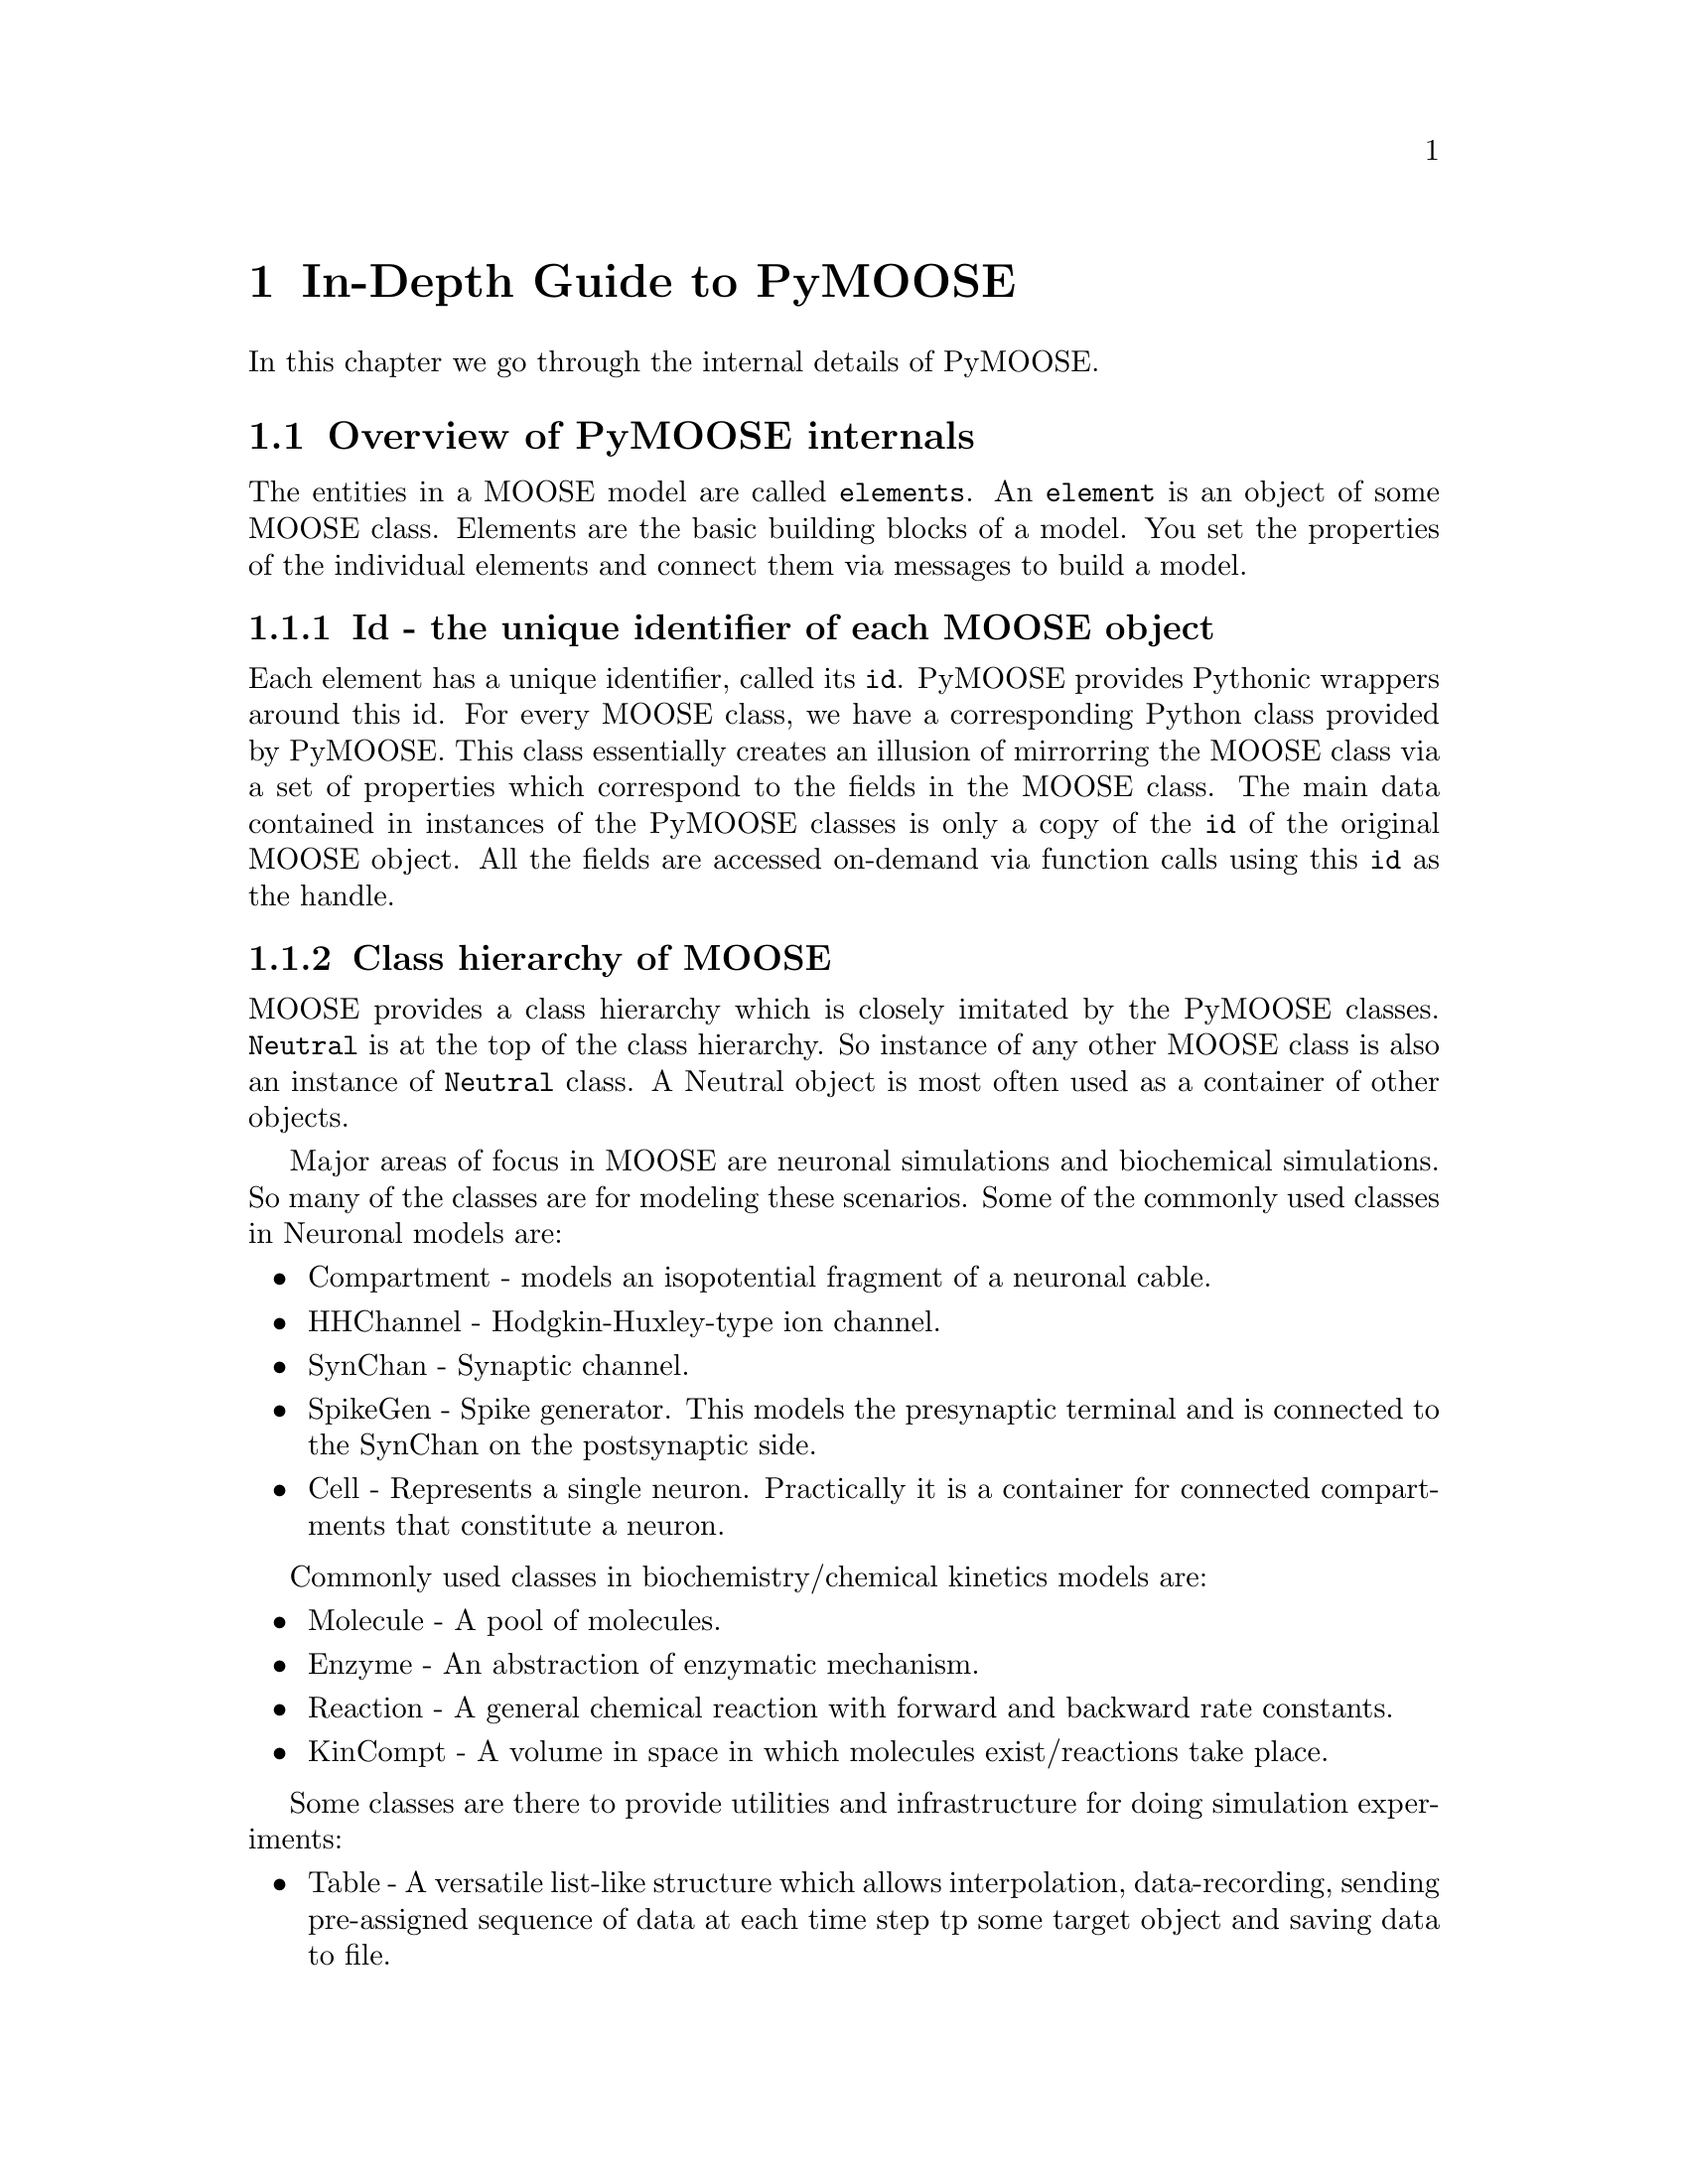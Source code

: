@node Detailed Guide, , , Top
@chapter In-Depth Guide to PyMOOSE
In this chapter we go through the internal details of PyMOOSE.
@menu
* Overview::                    A short overview of impotrant internals of PyMOOSE
* Element Tree::                All elements in MOOSE are part of a Tree structure
* Id::                          The unique identifier for each MOOSE object
* Neutral::                     Common properties of all MOOSE classes
* PyMooseContext::              The God object giving access to global functions
* Messaging::                   How to setup communication between elements in a model
* Running GENESIS scripts in Python::  How to run GENESIS-2 commands/scripts in Python
@end menu

@node Overview, Element Tree, Detailed Guide, Detailed Guide
@section Overview of PyMOOSE internals
The entities in a MOOSE model are called @t{elements}. An @t{element} is
an object of some MOOSE class. Elements are the basic building blocks of
a model. You set the properties of the individual elements and connect
them via messages to build a model.

@subsection Id - the unique identifier of each MOOSE object
Each element has a unique identifier, called its @code{id}. PyMOOSE
provides Pythonic wrappers around this id. For every MOOSE class, we
have a corresponding Python class provided by PyMOOSE. This class
essentially creates an illusion of mirrorring the MOOSE class via a set
of properties which correspond to the fields in the MOOSE class. The
main data contained in instances of the PyMOOSE classes is only a copy
of the @code{id} of the original MOOSE object. All the fields are
accessed on-demand via function calls using this @code{id} as the
handle.

@subsection Class hierarchy of MOOSE
MOOSE provides a class hierarchy which is closely imitated by the
PyMOOSE classes. @code{Neutral} is at the top of the class hierarchy. So
instance of any other MOOSE class is also an instance of @code{Neutral}
class. A Neutral object is most often used as a container of other
objects.

Major areas of focus in MOOSE are neuronal simulations and biochemical
simulations. So many of the classes are for modeling these
scenarios. Some of the commonly used classes in Neuronal models are:
@itemize
@item Compartment 
-     models an isopotential fragment of a neuronal cable.
@item HHChannel
-     Hodgkin-Huxley-type ion channel.
@item SynChan
-     Synaptic channel.
@item SpikeGen
-     Spike generator. This models the presynaptic terminal and is
      connected to the SynChan on the postsynaptic side.
@item Cell
-     Represents a single neuron. Practically it is a container for
      connected compartments that constitute a neuron.
@end itemize

Commonly used classes in biochemistry/chemical kinetics models are:
@itemize
@item Molecule
-     A pool of molecules.
@item Enzyme
-     An abstraction of enzymatic mechanism.
@item Reaction
-     A general chemical reaction with forward and backward rate constants.
@item KinCompt
-     A volume in space in which molecules exist/reactions take place.
@end itemize

Some classes are there to provide utilities and infrastructure for doing
simulation experiments:
@itemize
@item Table
-     A versatile list-like structure which allows interpolation,
      data-recording, sending pre-assigned sequence of data at each time
      step tp some target object and saving data to file.
@item AscFile
-     A general text(ascii) file handle.
@item Random number generators 
- a whole bunch of them to generate samples from various distributions.
@end itemize
TODO: incorporate class-herarchy diagram

@subsection Messaging
Any complex model is composed of multiple components called
@code{elements} which represent some well defined biological concept,
like an ion-channel or an enzyme. The components of a model are
connected to each other via messages. These messages allow state
variables of one element to be seen by the other. For example, a
synaptic channel has a conductance @code{g} which depends on the
membrane potential @code{Vm} of a neuronal compartment. @code{Vm} on the
other hand changes with change in @code{g}. Thus, we need a message
sending @code{Vm} from compartment to synapse and a message sending
@code{g} from synapse to compartment. These two messages are combined in
another message, @code{channel}.

@example
Take, for example, a simple reaction: @code{A + B <---> C}. By
convention, the rate of the forward reaction is represented by @i{Kf}
and that of the backward reaction is represented by @i{Kb}.

Now, @b{A}, @b{B} and @b{C} are molecular species and MOOSE provides the
class @code{Molecule} to model them. The main property of a Molecule
element is @i{n}, the number of molecules.

As you will immediately recognize, just knowing the number of molecules
does not help in calculating the progress of a chemical reaction with
time. It is concentration that matters. But to obtain concentration from
number of molecules, you need the volume of the container. This
container is called a kinetic compartment, which need not be a real
container, but any volume in space whithin which the molecules are
homogeneously distributed. Kinetic compartments are represented by the
class @code{KinCompt} in MOOSE. 

TODO: to be completed with an walk-through to developing the simulation.
@end example


@node Element Tree, Id, Overview, Detailed Guide
@section Element Tree
@cindex Element Tree
@cindex element
@cindex root

All elements in MOOSE are part of a tree structure. We call this
@code{Element Tree} or @code{Model Tree}. This is similar to the folder
structure in the file system of your computer. Each entry in this tree
is a moose object and we call it an @strong{element}. The top level
element is called the @code{root} element (represented as
@samp{/}). Every element other than @code{root} has a parent
element. There are some predefined special elements that are used for
management of the system. They are created when you startup moose (or
@code{import} moose in Python). The following diagram shows this
structure:

@example
@group
root
|
|__ shell
|  |
|  |__ sli
|  |
|  |__ BaseContext
|
|__ sched
|  |
|  |__ cj
|     |
|     |__ t0
|     |
|     |__ t1
|
|__ library
|
|__ proto
@end group
@end example



@node Id, Neutral, Element Tree, Detailed Guide
@section Id
@cindex Id
@findex id
@findex index
The unique identifier for each MOOSE object is an Id. This is accessible
as @code{id} field of pymoose objects. An Id object has two components, 
@itemize
@item id 
      an unsigned integer. The method @code{id} returns this value. The
      root element of the moose element tree always has the id 0.
@item index
      an unsigned integer giving the index number of
      array-elements. For simple elements, it is 0. It is returned by
      the method @code{index}.
@end itemize

When you print an @code{Id} object, it is printed in the form: @code{id[index]}

Example:
@example
@group

>>> foo = moose.Neutral('foo') # create a Neutral object called 'foo'
>>> foo.id
<moose.Id; proxy of <Swig Object of type 'Id *' at 0x248c6f8> >
>>> print foo.id
470[0]
>>> print foo.id.id()
470
>>> print foo.id.index()
0

@end group
@end example

Even if you create multiple python objects wrapping the same moose
element, you can always verify if the underlying moose element is the
same by comparing their @code{id}s.

Example:
@example
@group

>>> a = moose.Neutral('my_test_object')
>>> b = moose.Neutral('my_test_object')
>>> a.id == b.id
True

@end group
@end example

Note that @code{id} is a more fundamental property than the path string
of an object. The path string changes when you change the name of the
object, but the @code{id} remains unchanged.

Example:
@example
@group

>>> a = moose.Neutral('my_test_object')
>>> print a.path
/my_test_object
>>> ii = a.id
>>> a.name = 'your_test_object'
>>> print a.path
/your_test_object
>>> ii == a.id
True

@end group
@end example

In addition, any @code{Id} object is hashable. The hash is computed as
the hash of its string representation. Thus you can use them as keys in
a @code{dict}.

@node Neutral, PyMooseContext, Id, Detailed Guide
@section Neutral
@cindex Neutral
@cindex base class
@vindex className
@vindex name
@vindex index
@vindex path
@vindex parent
@vindex cpu
@vindex dataMem
@vindex msgMem
@vindex fieldList
@vindex childList
@vindex node

@vindex author
@vindex description

@code{Neutral} captures the fundamental properties of all the MOOSE
elements. If you are familiar with Object Oriented Programming, you can
recognize that this is the base class of all moose classes whose
instances can be in the element tree.@footnote{Not all classes in MOOSE
are element-classes. The @code{Id} class, for example.} 

Being the base class of all other MOOSE classes, properties of @code{Neutral}
class is common to all MOOSE classes. A @code{Neutral} object can wrap any
valid moose object. 

You can construct a Neutral object in many ways. 
@table @samp
@item From a path string: 
First, you can just
give a path-string as the parameter to the constructor. If there is
already an object with the given path, then you get a wrapper around the
existing object. On the other hand, if no such object exists, it will
try to create a new @code{Neutral} object with the given path. 
@example
@group

>>> foo_neutral = moose.Neutral('/foo')
>>> bar_neutral = moose.Neutral('/foo')
>>> foo_neutral.path
'/foo'
>>> bar_neutral.path
'/foo'
>>> bar_neutral.name = 'bar'
>>> foo_neutral.name
'bar'

@end group
@end example

As you can see in the above example, @code{bar_neutral} is just a
wrapper around @code{foo_neutral} and thus changing a field in one of
them will be reflected in the other.

Note that when you specify a path to the constructor, it has to exist up
to the parent object.

@item From an @code{Id}:
You can wrap the Id of any existing MOOSE object inside a
@code{Neutral}. The following example shows a common idiom used for
looping through the list of children of an object.
@example 
@group
>>> root = moose.Neutral('/')
>>> for child_id in root.childList:
...     child_obj = moose.Neutral(child_id)
...     print child_obj.path, 'is actually of class', child_obj.className
... 
/shell is actually of class Shell
/sched is actually of class Neutral
/library is actually of class Neutral
/proto is actually of class Neutral
@end group
@end example
@item Specifying a parent and name: 
You can also give the name of the objct to be created and specify the
parent. You can call the constructor like this:

@code{>>> foo = moose.Neutral('foo', parent)}
Here @code{parent} can be another PyMoose object or an @code{Id}. Thus,
if the path of the parent is @code{'/bar'}, then path of @code{foo} will
be:
@code{'/bar/foo'}

@item Copy an existing object: 
You can also make a copy of an existing object. The constructor is
called like:
@code{foo = moose.Neutral(src, new_name, parent)}
or @code{foo = moose.Neutral(src, path)}

Here @code{src} can be another @code{Neutral} object or the @code{Id}
thereof. @code{new_name} is a string specifying the name of the
duplicate and parent is any PyMoose object or an Id. @code{path} is a
string specifying the path of the duplicate object.

@end table
The following fields are available in Neutral class and hence in all
element classes:

@table @samp
@item className
The name of the MOOSE class this object belongs to. The object-oriented
design of MOOSE enables you to work with an element as if it was an
instance of its superclass. You can wrap any element in a @code{Neutral}
object but of course later you may need to find out the actual MOOSE
class it belongs to. @code{className} is the way to go. 

What about the @code{__class__} property in Python? The reason for
having a separate @code{className} field is that MOOSE has its own
system for class hierarchy. This is not necessarily visible to
Python. Similarly, if you extend a MOOSE class in Python, it does not
reach the underlying MOOSE class system. Extending MOOSE classes in
Python is only useful for attaching additional information to it, but
not for changing the underlying behaviour. For that you have to edit the
C++ source code of MOOSE and recompile it, a task suited for the brave.

@item name
Name of the element. Two different objects may have the same name but
siblings in the element tree should have different names. You can change
the name of an object by assigning a new string value to this field.

@item index
MOOSE has two flavours of element: @code{simple element} and @code{array
element}. A single entity is represented by a @code{simple element}
whereas an @code{array element} represents a bunch of elements of the
same kind. The @code{index} field indicates the position of this
@code{Neutral} object in an @code{array element}. For @code{simple
element}s it is @code{0}.

@item parent
The @code{Id} of the parent element of this object in the element tree.

@item node
This is the CPU node no. of on which this element is located. This is
relevant only for parallel computers and PyMOOSE is yet to be adapted to
such systems.

@item fieldList
Vector listing the fields in the MOOSE object. You can traverse it like
a Python @code{list}. If you add a Python attribute to the object later,
that will not be visible in this. Nor will that visible to MOOSE. The
way to add a field to the underlying MOOSE object is to use the
@code{addField} function of the @code{PyMooseContext}.
      
@item cpu
Reports the cost of one clock tick, very roughly # of FLOPs.

@item dataMem
Memory used by data part of object

@item msgMem
Memory used by messaging (Element) part of object.

@item childList
Vector of @code{Id}s of the children of this object. This is also
available via @code{children()} method, which is retained for backward
compatibility.

@end table


@node PyMooseContext, Messaging, Neutral, Detailed Guide
@section PyMooseContext

One global object that provides access to global functions in PyMOOSE is
the instance of PyMooseContext. It is available from the abstract base
class of all PyMOOSE classes, PyMooseBase (which, being abstract, cannot
be instantiated, but whose public properties are inherited throughout
the class hierarchy).

PyMooseContext should be considered a singleton. There should be only
one instance of it at any given time. And usually this instamce is
created at startup (when moose is imported for the first time).

@example
The standard way to access the context is:
context = PyMooseBase.getContext()
@end example

The context object provides quite low level access to MOOSE. So you
should be discriminate about using the functions available. There are
some functions to control simulation which are very common and must
accessed via the context object.
@table @samp
@item  setClock(clockNo, dt, stage=0)
       set the clock no. specified by @code{clockNo} with time step
       @code{dt} and stage @code{stage}.

@item useClock(clockNo, path, func='process')
      use clock specified by @code{clockNo} on @code{path}, which can be
      a wildcard path, calling the internal function @code{func} of the
      element class at each time step. The internal function is by
      default 'process', which calculates the state of the object at the
      end of the timestep.

@item reset()
      reset the simulation. This clears all recording Table objects that
      have been scheduled on some clock, and usually sets things back to
      initial values.

@item step(time)
      Run the simulation. If @code{time} is a @code{float}, it is taken
      as the length of time to be simulated. Each clock in the
      simulation proceeds by its @code{dt} until its @code{currentTime}
      reaches or exceeds @code{time}.

      If @code{time} is an integer, then it is taken as the number of
      steps for the fastest clock in the system. Thus, if the fastest
      clock in the system has @code{dt = 0.01} and @code{time = 10},
      then this will run the simulation for 0.1 time units.

@item readCell
@item readSBML,
@item readNeuroML, 
@item getCurrentTime, 
@item addField.
@item loadG
@item runG
@item move
@item exists
@end table
The following are more advanced methods and should be used with
caution. Usually for each of them there is a more accessible counterpart
as a member of the PyMooseBase object or its derivative. The methods in
PyMooseContext are required only when there is no such counterpart.

@table @samp
@item getField
@item setField
@item getParent
@item getPath
@item getName
@item getChildren
@item copy

@end table

@node Messaging, Running GENESIS scripts in Python, PyMooseContext, Detailed Guide
@section Messaging
@cindex connection
@cindex message
@subsection Source and Destination fields
@cindex source field
@cindex destination field
Elements in a MOOSE model communicate with each other at runtime via
messages. For example, to set up a constant current injection into a
neuronal compartment, you want to connect a @code{PulseGen} object
@code{pulsegen} to the @code{Compartment} object @code{comp}. In the
definition of @code{PulseGen} class you have predefined source fields
which tell what are the fields that can be transmitted out of the
@code{pulsegen} object. Similarly, @code{Compartment} has a destination
field where it can receive a current injection value. By connecting the
source and the destination fields we set up communication between these
two components.

The syntax for connecting source and destination messages is simple:
@code{@{source-object@}.connect(@{source-field@}, @{target-object@},
@{target-field@})}

With the current example, it will be:

@code{pulsegen.connect('outputSrc', comp, 'injectMsg')}

A very common yet confusing scenario is when you want to record the
value of some state variable periodically. This is achieved by using
@code{Table} objects. The confusing bit here is that the table object is
used as a source, not a destination. The relevant source-field is
@code{inputRequest} and the destination-field is the field to be
recorded. This is a special case as the fields to be recorded are not
destination fields, but value fields, which do not usually participate
in messaging. Also, to use the Table object as an output buffer, you
have to set the stepMode field to @code{TAB_BUF}.

Thus, to record the membrane potential Vm from our compartment, we can
issue the following statements:

@example
@group

table = moose.Table('/Vm_tbl')
table.stepMode = 3
table.connect('inputRequest', comp, 'Vm')

@end group
@end example

@node Running GENESIS scripts in Python,  , Messaging, Detailed Guide
@section Running GENESIS scripts in Python
@cindex GENESIS script
There are two commands in PyMOOSE that allows you to run legacy GENESIS
commands inside Python. These are @code{loadG} and @code{runG}. If you
have a file @code{script.g} containing a GENESIS script, then you can
execute the contents of it by invoking: 

@code{context.loadG(script.g)}

where context is the singleton PyMooseContext object (can be obtained
via: @code{context = moose.PyMooseBase.getContext()}).

Sometimes it is useful to access the MOOSE objects via the GENESIS
commands. This is because for some classes, the Python wrappers may not
be up to date, or it may just be ease of use. In those cases, just to
carry out a single command, you can use
@code{context.runG('@{genesis-command@}')}.

For example, to display the messages on an element specified by the path
@code{/my_element}, you can use: 

@code{context.runG('showmsg /my_element')} 



@c Local Variables: 
@c mode: texinfo
@c TeX-master: "pymoose"
@c End: 
